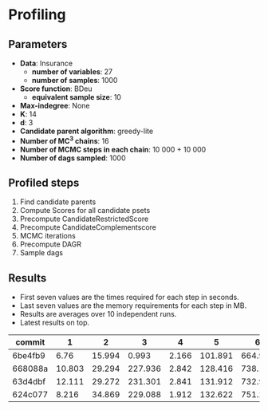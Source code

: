 * Profiling 

** Parameters

- *Data*: Insurance
  - *number of variables*: 27
  - *number of samples*: 1000
- *Score function*: BDeu
  - *equivalent sample size*: 10
- *Max-indegree*: None
- *K*: 14
- *d*: 3
- *Candidate parent algorithm*: greedy-lite
- *Number of MC^3 chains*: 16
- *Number of MCMC steps in each chain*: 10 000 + 10 000
- *Number of dags sampled*: 1000 

** Profiled steps

1. Find candidate parents
2. Compute Scores for all candidate psets
3. Precompute CandidateRestrictedScore
4. Precompute CandidateComplementscore
5. MCMC iterations
6. Precompute DAGR
7. Sample dags

** Results

- First seven values are the times required for each step in seconds.
- Last seven values are the memory requirements for each step in MB.
- Results are averages over 10 independent runs.
- Latest results on top.

| commit  |      1 |      2 |       3 |     4 |       5 |       6 |      7 |       1 |       2 |       3 |      4 |     5 |      6 |     7 |
|---------+--------+--------+---------+-------+---------+---------+--------+---------+---------+---------+--------+-------+--------+-------|
| 6be4fb9 |   6.76 | 15.994 |   0.993 | 2.166 | 101.891 |   664.9 |  7.544 |  19.879 |  92.871 |  50.641 | 15.379 | 0.105 | 35.426 | 0.078 |
| 668088a | 10.803 | 29.294 | 227.936 | 2.842 | 128.416 | 738.139 | 29.884 |  46.494 | 190.032 | 345.458 | 15.514 | 0.079 | 34.379 | 0.151 |
| 63d4dbf | 12.111 | 29.272 | 231.301 | 2.841 | 131.912 | 732.958 | 42.879 |  48.558 | 185.051 | 366.809 | 15.541 | 0.082 | 34.368 | 0.276 |
| 624c077 |  8.216 | 34.869 | 229.088 | 1.912 | 132.622 | 751.218 | 37.212 | 124.675 | 409.353 |  287.75 | 16.011 | 0.075 | 34.372 | 0.176 |
